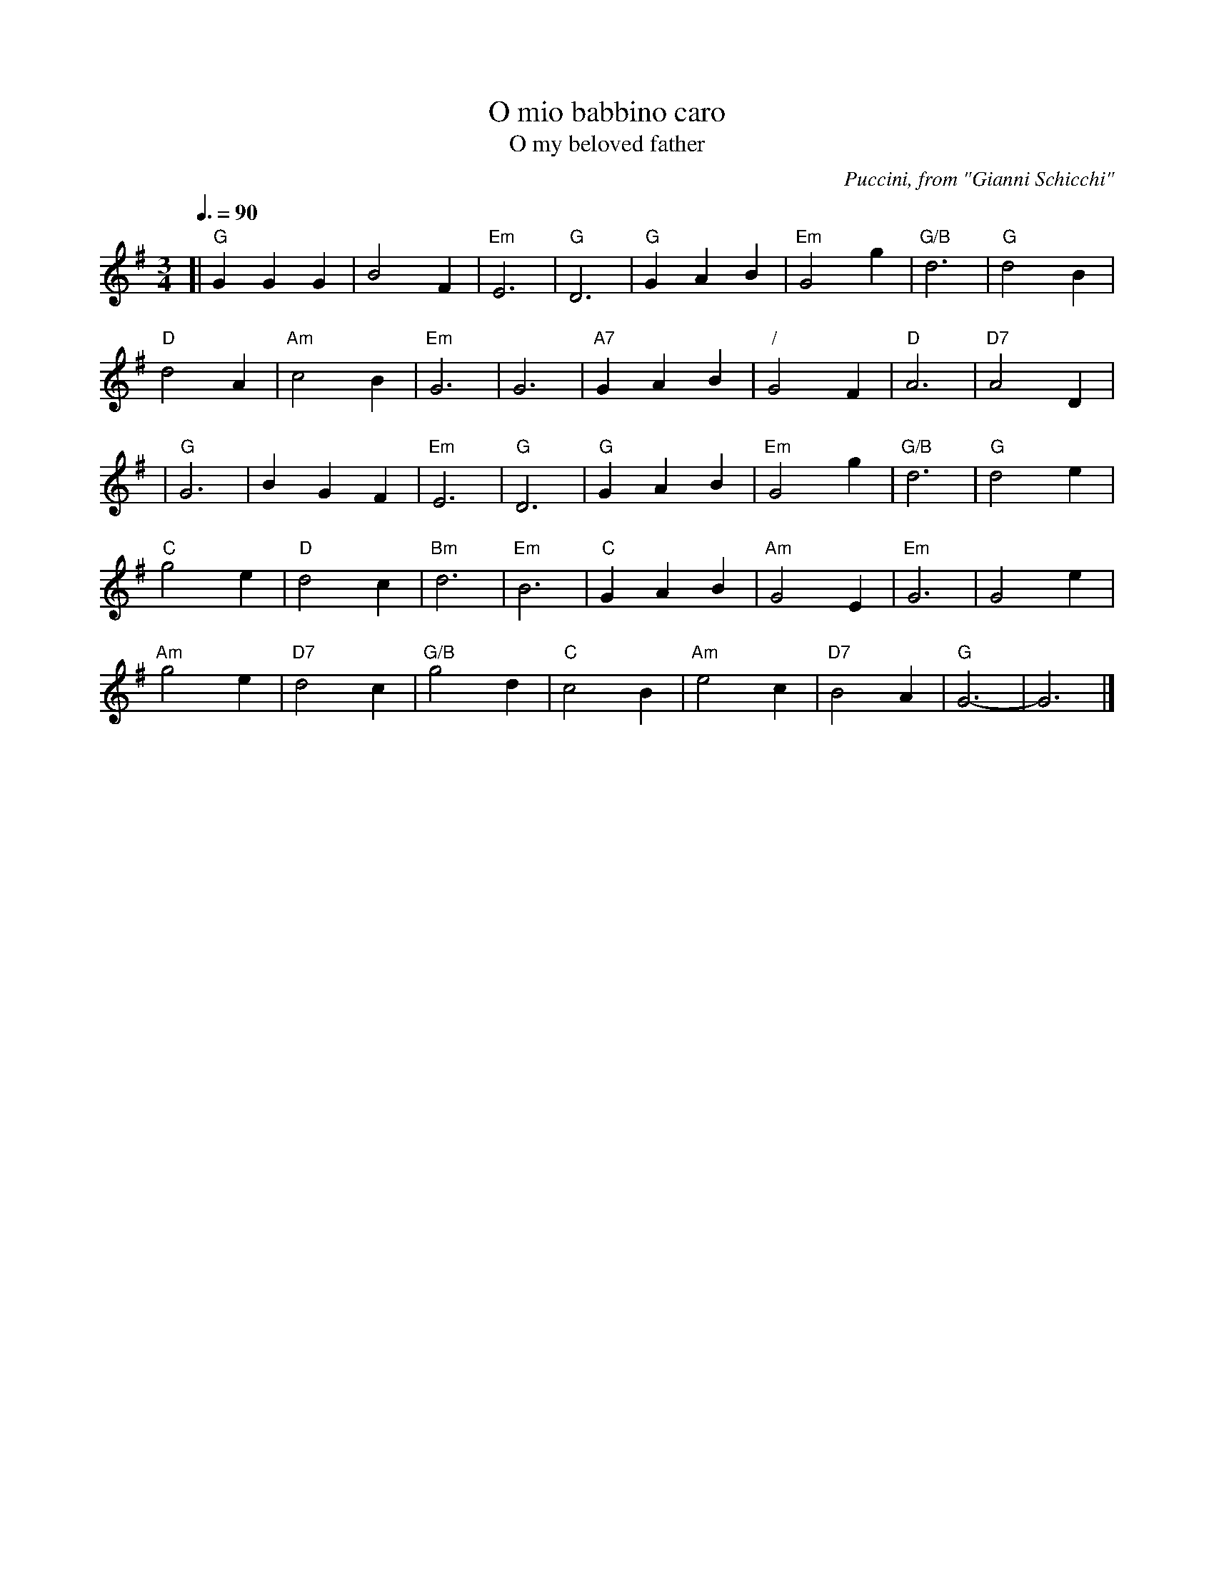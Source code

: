 X:544
T:O mio babbino caro
T:O my beloved father
C:Puccini, from "Gianni Schicchi"
N:Converted from 6/8 to 3/4 and transposed from A flat to G.
B:http://www.petruccilibrary.us/files/imglnks/music_files/PMLUS00724-Puccini_-_GianniSchicchi_vocalscore.pdf page 71
%%MIDI beat 100 95 80
S:Colin Hume's website,  colinhume.com  - chords can also be printed below the stave.
Q:3/8=90
M:3/4
L:1/4
K:G
[| "G"GGG | B2F | "Em"E3 | "G"D3 | "G"GAB | "Em"G2g | "G/B"d3 | "G"d2B |
"D"d2A | "Am"c2B | "Em"G3 | G3 | "A7"GAB | "/"G2F | "D"A3 | "D7"A2D |
| "G"G3 | BGF | "Em"E3 | "G"D3 | "G"GAB | "Em"G2g | "G/B"d3 | "G"d2e |
"C"g2e | "D"d2c | "Bm"d3 | "Em"B3 | "C"GAB | "Am"G2E | "Em"G3 | G2e |
"Am"g2e | "D7"d2c | "G/B"g2d | "C"c2B | "Am"e2c | "D7"B2A | "G"G3- | G3 |]
